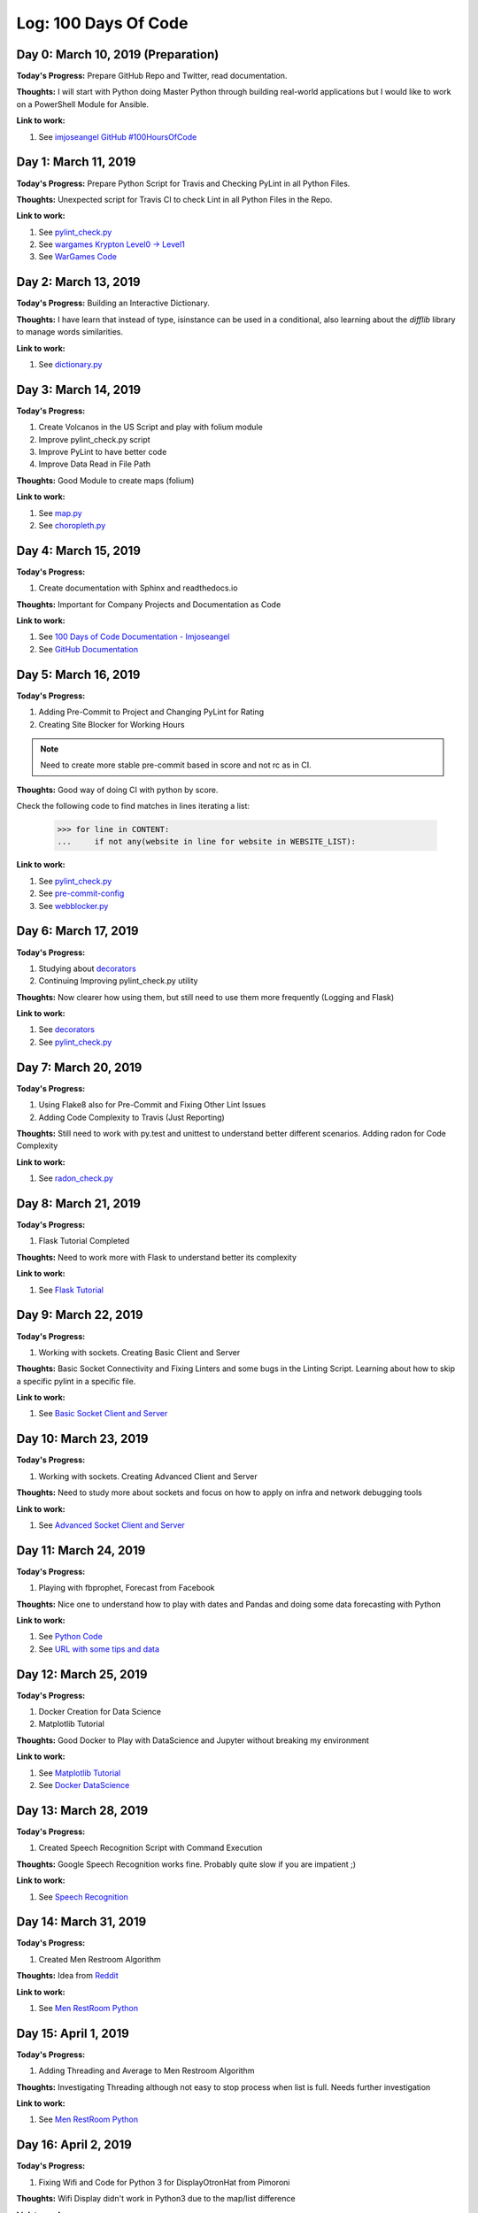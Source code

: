 Log: 100 Days Of Code
=====================

Day 0: March 10, 2019 (Preparation)
-----------------------------------

**Today's Progress:** Prepare GitHub Repo and Twitter, read documentation.

**Thoughts:** I will start with Python doing Master Python through building real-world applications but I would like to work on a PowerShell Module for Ansible.

**Link to work:**

1. See `imjoseangel GitHub #100HoursOfCode <https://imjoseangel.github.io/100-hours-of-code>`_

Day 1: March 11, 2019
---------------------

**Today's Progress:** Prepare Python Script for Travis and Checking PyLint in all Python Files.

**Thoughts:** Unexpected script for Travis CI to check Lint in all Python Files in the Repo.

**Link to work:**

1. See `pylint_check.py <https://github.com/imjoseangel/100-days-of-code/blob/devel/hooks/pylint_check.py>`_
2. See `wargames Krypton Level0 -> Level1 <http://overthewire.org/wargames/krypton/krypton0.html>`_
3. See `WarGames Code <https://github.com/imjoseangel/100-days-of-code/blob/devel/python/wargames/>`_

Day 2: March 13, 2019
---------------------

**Today's Progress:** Building an Interactive Dictionary.

**Thoughts:** I have learn that instead of type, isinstance can be used in a conditional, also learning about the `difflib` library to manage words similarities.

**Link to work:**

1. See `dictionary.py <https://github.com/imjoseangel/100-days-of-code/blob/devel/python/interactive-dictionary/dictionary.py>`_

Day 3: March 14, 2019
---------------------

**Today's Progress:**

1. Create Volcanos in the US Script and play with folium module
2. Improve pylint_check.py script
3. Improve PyLint to have better code
4. Improve Data Read in File Path

**Thoughts:** Good Module to create maps (folium)

**Link to work:**

1. See `map.py <https://github.com/imjoseangel/100-days-of-code/blob/devel/python/volcanoes-in-the-United-States/map.py>`_
2. See `choropleth.py <https://github.com/imjoseangel/100-days-of-code/blob/devel/python/volcanoes-in-the-United-States/choropleth.py>`_

Day 4: March 15, 2019
---------------------

**Today's Progress:**

1. Create documentation with Sphinx and readthedocs.io

**Thoughts:** Important for Company Projects and Documentation as Code

**Link to work:**

1. See `100 Days of Code Documentation - Imjoseangel <https://100-days-of-code-imjoseangel.readthedocs.io>`_
2. See `GitHub Documentation <https://github.com/imjoseangel/100-days-of-code/blob/devel/docs/>`_

Day 5: March 16, 2019
---------------------

**Today's Progress:**

1. Adding Pre-Commit to Project and Changing PyLint for Rating
2. Creating Site Blocker for Working Hours

.. note:: Need to create more stable pre-commit based in score and not rc as in CI.

**Thoughts:** Good way of doing CI with python by score.

Check the following code to find matches in lines iterating a list:

    >>> for line in CONTENT:
    ...     if not any(website in line for website in WEBSITE_LIST):

**Link to work:**

1. See `pylint_check.py <https://github.com/imjoseangel/100-days-of-code/blob/devel/hooks/pylint_check.py>`_
2. See `pre-commit-config <https://github.com/imjoseangel/100-days-of-code/blob/devel/.pre-commit-config.yaml>`_
3. See `webblocker.py <https://github.com/imjoseangel/100-days-of-code/blob/devel/python/website-blocker/webblocker.py>`_

Day 6: March 17, 2019
---------------------

**Today's Progress:**

1. Studying about `decorators <http://book.pythontips.com/en/latest/decorators.html>`_
2. Continuing Improving pylint_check.py utility

**Thoughts:** Now clearer how using them, but still need to use them more frequently (Logging and Flask)

**Link to work:**

1. See `decorators <https://github.com/imjoseangel/100-days-of-code/blob/devel/python/decorators>`_
2. See `pylint_check.py <https://github.com/imjoseangel/100-days-of-code/blob/devel/hooks/pylint_check.py>`_

Day 7: March 20, 2019
---------------------

**Today's Progress:**

1. Using Flake8 also for Pre-Commit and Fixing Other Lint Issues
2. Adding Code Complexity to Travis (Just Reporting)

**Thoughts:** Still need to work with py.test and unittest to understand better different scenarios. Adding radon for Code Complexity

**Link to work:**

1. See `radon_check.py <https://github.com/imjoseangel/100-days-of-code/blob/devel/hooks/radon_check.py>`_

Day 8: March 21, 2019
---------------------

**Today's Progress:**

1. Flask Tutorial Completed

**Thoughts:** Need to work more with Flask to understand better its complexity

**Link to work:**

1. See `Flask Tutorial <https://github.com/imjoseangel/100-days-of-code/blob/devel/python/flask-tutorial>`_

Day 9: March 22, 2019
---------------------

**Today's Progress:**

1. Working with sockets. Creating Basic Client and Server

**Thoughts:** Basic Socket Connectivity and Fixing Linters and some bugs in the Linting Script. Learning about how to skip a specific pylint in a specific file.

**Link to work:**

1. See `Basic Socket Client and Server <https://github.com/imjoseangel/100-days-of-code/blob/devel/python/socket_programming>`_

Day 10: March 23, 2019
---------------------

**Today's Progress:**

1. Working with sockets. Creating Advanced Client and Server

**Thoughts:** Need to study more about sockets and focus on how to apply on infra and network debugging tools

**Link to work:**

1. See `Advanced Socket Client and Server <https://github.com/imjoseangel/100-days-of-code/blob/devel/python/socket_programming>`_

Day 11: March 24, 2019
---------------------

**Today's Progress:**

1. Playing with fbprophet, Forecast from Facebook

**Thoughts:** Nice one to understand how to play with dates and Pandas and doing some data forecasting with Python

**Link to work:**

1. See `Python Code <https://github.com/imjoseangel/100-days-of-code/blob/devel/python/forecasting>`_
2. See `URL with some tips and data <https://mode.com/example-gallery/forecasting_prophet_python_cookbook/>`_

Day 12: March 25, 2019
---------------------

**Today's Progress:**

1. Docker Creation for Data Science
2. Matplotlib Tutorial

**Thoughts:** Good Docker to Play with DataScience and Jupyter without breaking my environment

**Link to work:**

1. See `Matplotlib Tutorial <https://github.com/imjoseangel/100-days-of-code/blob/devel/python/plotting>`_
2. See `Docker DataScience <https://github.com/imjoseangel/docker-data-science>`_

Day 13: March 28, 2019
---------------------

**Today's Progress:**

1. Created Speech Recognition Script with Command Execution

**Thoughts:** Google Speech Recognition works fine. Probably quite slow if you are impatient ;)

**Link to work:**

1. See `Speech Recognition <https://github.com/imjoseangel/100-days-of-code/blob/devel/python/speech>`_

Day 14: March 31, 2019
---------------------

**Today's Progress:**

1. Created Men Restroom Algorithm

**Thoughts:** Idea from `Reddit <https://www.reddit.com/r/learnpython/comments/b7kq94/men_restroom_algorithm/>`_

**Link to work:**

1. See `Men RestRoom Python <https://github.com/imjoseangel/100-days-of-code/blob/devel/python/menrestroom>`_

Day 15: April 1, 2019
---------------------

**Today's Progress:**

1. Adding Threading and Average to Men Restroom Algorithm

**Thoughts:** Investigating Threading although not easy to stop process when list is full. Needs further investigation

**Link to work:**

1. See `Men RestRoom Python <https://github.com/imjoseangel/100-days-of-code/blob/devel/python/menrestroom>`_

Day 16: April 2, 2019
---------------------

**Today's Progress:**

1. Fixing Wifi and Code for Python 3 for DisplayOtronHat from Pimoroni

**Thoughts:** Wifi Display didn't work in Python3 due to the map/list difference

**Link to work:**

1. See `Pull Request on Pimoroni <https://github.com/pimoroni/displayotron/pull/59/files>`_

Day 17: April 3, 2019
---------------------

**Today's Progress:**

1. Adding Some Wifi and Inky from Pimoroni examples and Thinking about some Men Restroom algorithm changes

**Thoughts:** Not easy to split men in stall. Need some thoughts to distribute them.

**Link to work:**

1. See `Men RestRoom Python <https://github.com/imjoseangel/100-days-of-code/blob/devel/python/menrestroom>`_
2. See `InkyTest <https://github.com/imjoseangel/100-days-of-code/tree/devel/python/pimoroni>`_
3. See `WifiTest <https://github.com/imjoseangel/100-days-of-code/tree/devel/python/wifi>`_

Day 18: April 4, 2019
---------------------

**Today's Progress:**

1. Starting Machine Learning Project Walk-Through in Python

**Thoughts:** Nice one to settle ML knowledge.

**Link to work:**

1. See `Machine Learning Walk-Through <https://github.com/imjoseangel/100-days-of-code/tree/devel/python/mlenergyandwater>`_
2. See `Original Project <https://morioh.com/p/b56ae6b04ffc/a-complete-machine-learning-project-walk-through-in-python>`_

Day 19: April 6, 2019
---------------------

**Today's Progress:**

1. Continuing with Machine Learning Project Walk-Through in Python

**Thoughts:** Need to focus in the two variables plot as from there the data is not properly working. I will investigate how to fix it.

**Link to work:**

1. See `Machine Learning Walk-Through <https://github.com/imjoseangel/100-days-of-code/tree/devel/python/mlenergyandwater>`_
2. See `Original Project <https://morioh.com/p/b56ae6b04ffc/a-complete-machine-learning-project-walk-through-in-python>`_

Day 20: April 7, 2019
---------------------

**Today's Progress:**

1. Continuing with Machine Learning Project Walk-Through in Python
2. Finishing Men Restroom Algorithm. Now supporting taking alternate further stalls to the door

**Thoughts:** Fully Working Projects Now. Need to finish Voice Recognition with API, Swagger and SQLLite

.. note:: For the ML Project, only finished first part

**Link to work:**

1. See `Machine Learning Walk-Through <https://github.com/imjoseangel/100-days-of-code/tree/devel/python/mlenergyandwater>`_
2. See `Original Project <https://morioh.com/p/b56ae6b04ffc/a-complete-machine-learning-project-walk-through-in-python>`_
3. See `Men RestRoom Python <https://github.com/imjoseangel/100-days-of-code/blob/devel/python/menrestroom>`_

Day 21: April 8, 2019
---------------------

**Today's Progress:**

1. How to Generate FiveThirtyEight Graphs in Python
2. Understanding Data Wrangling

**Thoughts:** Find the way to create beautiful plots with Python

**Link to work:**

1. See `Machine Learning Walk-Through <https://github.com/imjoseangel/100-days-of-code/tree/devel/python/fivethirtyeight>`_
2. See `Original Documentation from DataQuest <https://www.dataquest.io/blog/making-538-plots/>`_
3. See `A Comprehensive Introduction to Data Wrangling <https://www.springboard.com/blog/data-wrangling/>`_
4. See `Data Wrangling Code <https://github.com/imjoseangel/100-days-of-code/tree/devel/python/datawrangling>`_

Day 22: April 9, 2019
---------------------

**Today's Progress:**

1. How to Build a Python GUI Application With wxPython

**Thoughts:** Easy to implement, issues with Mac OSX (Class FIFinderSyncExtensionHost)

**Link to work:**

1. See `GUI With wxPython <https://github.com/imjoseangel/100-days-of-code/tree/devel/python/mp3player>`_
2. See `Original Documentation from Real Python <https://realpython.com/python-gui-with-wxpython/>`_

Day 23: April 10, 2019
----------------------

**Today's Progress:**

1. Interactive Data Visualization in Python With Bokeh

**Thoughts:** First Part of the Tutorial from Real Python

**Link to work:**

1. See `Data Visualization Code <https://github.com/imjoseangel/100-days-of-code/tree/devel/python/interactive-data>`_
2. See `Original Documentation from Real Python <https://realpython.com/python-data-visualization-bokeh/>`_

Day 24: April 11, 2019
----------------------

**Today's Progress:**

1. An Intro to Threading in Python

**Thoughts:** Tutorial from Real Python. Need to check how to launch two threads from outside the function in the MensRoom Algorithm

**Link to work:**

1. See `Threading Code <https://github.com/imjoseangel/100-days-of-code/tree/devel/python/threads>`_
2. See `Original Documentation from Real Python <https://realpython.com/intro-to-python-threading/>`_

Day 25: April 12, 2019
----------------------

**Today's Progress:**

1. Interactive Data Visualization in Python With Bokeh
2. Adding FileSystem Magic

**Thoughts:** Second Part of Bokeh Tutorial from Real Python. Also added Util Filesystem examples

**Link to work:**

1. See `Bokeh Data Visualization Code <https://github.com/imjoseangel/100-days-of-code/tree/devel/python/interactive-data>`_
2. See `Original Bokeh Documentation from Real Python <https://realpython.com/python-data-visualization-bokeh/>`_
3. See `FileSystem Magic Code <https://github.com/imjoseangel/100-days-of-code/tree/devel/python/filesystem-magic>`_
4. See `Original FileSystem Magic Documentation from Will Mcgugan <https://www.willmcgugan.com/blog/tech/post/filesystem-magic-with-python/>`_

Day 26: April 13, 2019
----------------------

**Today's Progress:**

1. Machine Learning CookBook. Understanding Basics

**Thoughts:** Creating Plots to understand the different ML Algorithms and when to use them

**Link to work:**

1. See `Machine Learning Cookbook Code <https://github.com/imjoseangel/100-days-of-code/tree/devel/python/mlcookbook>`_

Day 27: April 14, 2019
----------------------

**Today's Progress:**

1. Machine Learning CookBook. Outliers
2. 200 Python Problems

.. note:: IMHO, for the 200 Python Problems in Udacity there are better solutions than the exposed. I keep mine in the code as I consider easier to implement in some cases and more accurate in others.

**Thoughts:** Learning about Outliers and Continuing Playing with Python Challengues

**Link to work:**

1. See `Machine Learning Cookbook Code <https://github.com/imjoseangel/100-days-of-code/tree/devel/python/mlcookbook>`_
2. See `200 Python Problems Code <https://github.com/imjoseangel/100-days-of-code/tree/devel/python/200problems>`_
3. See `200 Python Problems Site <https://www.udemy.com/python-handon>`_

Day 28: April 15, 2019
----------------------

**Today's Progress:**

1. Couple of Py, one to understand Binary Search and Decorator for Time Measurement

**Thoughts:** Very useful decorator for future Python Code.

**Link to work:**

1. See `Binary Search <https://github.com/imjoseangel/100-days-of-code/tree/devel/python/200problems/binarysearch.py>`_
2. See `Time Decorator <https://github.com/imjoseangel/100-days-of-code/tree/devel/python/decorators/timescript.py>`_

Day 29: April 17, 2019
----------------------

**Today's Progress:**

1. Playing With Python Types, Part 1

**Thoughts:** Python 3 Types. Annotations and Comments

**Link to work:**

1. See `Code (Cards Deck) <https://github.com/imjoseangel/100-days-of-code/tree/devel/python/cardsdeck/game.py>`_
2. See `Documentation in Real Python <https://realpython.com/python-type-checking/>`_

Day 30: April 18, 2019
----------------------

**Today's Progress:**

1. Playing With Python Types, Part 2

**Thoughts:** Python 3 Types. Annotations and Comments. Cards Deck

**Link to work:**

1. See `Code (Cards Deck) <https://github.com/imjoseangel/100-days-of-code/tree/devel/python/cardsdeck/cards.py>`_
2. See `Documentation in Real Python <https://realpython.com/python-type-checking/>`_

Day 31: April 28, 2019
----------------------

**Today's Progress:**

1. Continuing with 200 Problems and Adding Recursive Example from Grokking Algorithms Book

**Thoughts:** One of the best Algorithm Books and with Python Concepts and Examples

**Link to work:**

1. See `Recursive Examples <https://github.com/imjoseangel/100-days-of-code/tree/devel/python/200problems/recursive.py>`_
2. See `200 Python Problems Code <https://github.com/imjoseangel/100-days-of-code/tree/devel/python/200problems>`_
3. See `200 Python Problems Site <https://www.udemy.com/python-handon>`_

Day 32: May 1, 2019
----------------------

**Today's Progress:**

1. Supercharge Your Classes With Python super()

**Thoughts:** Too complicated in complex code. Be careful using it

**Link to work:**

1. See `Code <https://github.com/imjoseangel/100-days-of-code/tree/devel/python/super/shapes.py>`_
2. See `Documentation in Real Python <https://realpython.com/python-super/>`_

Day 33: May 2, 2019
----------------------

**Today's Progress:**

1. Creating a GUI Application for NASA’s API with wxPython

**Thoughts:** Learning Code. Although finished, I will take another day studying it

**Link to work:**

1. See `Code <https://github.com/imjoseangel/100-days-of-code/tree/devel/python/nasasapi/>`_
2. See `Documentation Mouse vs Python <https://www.blog.pythonlibrary.org/2019/04/18/creating-a-gui-application-for-nasas-api-with-wxpython/>`_

Day 34: May 5, 2019
----------------------

**Today's Progress:**

1. Working with functions and decorators

**Thoughts:** Continuing with Complex Decorators and Functions

**Link to work:**

1. See `Code <https://github.com/imjoseangel/100-days-of-code/tree/devel/python/decorators/>`_
2. See `Documentation in Real Python <https://realpython.com/primer-on-python-decorators/>`_

Day 35: May 6, 2019
----------------------

**Today's Progress:**

1. Continuing Working with functions and decorators

**Thoughts:** Continuing with Complex Decorators and Python Inner Functions

**Link to work:**

1. See `Code <https://github.com/imjoseangel/100-days-of-code/tree/devel/python/functions/encapsulation.py>`_
2. See `Documentation in Real Python <https://realpython.com/inner-functions-what-are-they-good-for/>`_

Day 36: May 8, 2019
----------------------

**Today's Progress:**

1. Finalizing decorators

**Thoughts:** Continuing with Complex Decorators and Classes Decorators

**Link to work:**

1. See `Code <https://github.com/imjoseangel/100-days-of-code/tree/devel/python/decorators/>`_
2. See `Documentation in Real Python <https://realpython.com/primer-on-python-decorators/>`_

Day 37: May 9, 2019
----------------------

**Today's Progress:**

1. Thinking Recursively

**Thoughts:** Recursive Functions as learned in Grokking Algorithms Book

**Link to work:**

1. See `Code <https://github.com/imjoseangel/100-days-of-code/tree/devel/python/recursive/>`_
2. See `Documentation in Real Python <https://realpython.com/python-thinking-recursively/>`_

Day 38: May 12, 2019
----------------------

**Today's Progress:**

1. Lambda, Args and Kwargs exercises

**Thoughts:** Really easy so far to understand. Now is the time to play with these concepts and understand them quickly

**Link to work:**

1. See `Code <https://github.com/imjoseangel/100-days-of-code/tree/devel/python/argskwargs/>`_
2. See `Code <https://github.com/imjoseangel/100-days-of-code/tree/devel/python/lambda/>`_

Day 39: May 17, 2019
----------------------

**Today's Progress:**

1. Sammy’s Generators in Python
2. Things you’re probably not using in Python 3 – but should

**Thoughts:** One pending from long time ago, another cool one about Python 3

**Link to work:**

1. See `Code <https://github.com/imjoseangel/100-days-of-code/tree/devel/python/generators/>`_
2. See `Documentation in Medium <https://medium.com/canopy-tax/sammys-generators-in-python-57e43386b89e>`_
3. See `Code <https://github.com/imjoseangel/100-days-of-code/tree/devel/python/python3should/>`_
4. See `Documentation in Data, what now? <https://datawhatnow.com/things-you-are-probably-not-using-in-python-3-but-should/>`_

Day 40: May 18, 2019
----------------------

**Today's Progress:**

1. Faster Parallel Python with ray

**Thoughts:** Ray is really nice one to give it a try. Easy to install and implement.

**Link to work:**

1. See `Code <https://github.com/imjoseangel/100-days-of-code/tree/devel/python/fasterparallel/>`_
2. See `Documentation in Medium <https://towardsdatascience.com/10x-faster-parallel-python-without-python-multiprocessing-e5017c93cce1>`_

Day 41: May 19, 2019
----------------------

**Today's Progress:**

1. Speed Up Your Python Program With Concurrency

**Thoughts:** Threading, AsyncIO and Multiprocessing

**Link to work:**

1. See `Code <https://github.com/imjoseangel/100-days-of-code/tree/devel/python/concurrency/>`_
2. See `Documentation in Real Python <https://realpython.com/python-concurrency/>`_

Day 42: May 25, 2019
----------------------

**Today's Progress:**

1. Web Scraping with Scrapy: Advanced Examples

.. note:: Whole week busy reviewing Python for Games Book.

**Thoughts:** Nice to see but doesn't add inmediate value to my projects. Most of the examples found are incompleted or not properly documented.

**Link to work:**

1. See `Code <https://github.com/imjoseangel/100-days-of-code/tree/devel/python/webscrapping/>`_
2. See `Documentation in Kite.com <https://kite.com/blog/python/web-scraping-scrapy>`_

Day 43: June 1, 2019
----------------------

**Today's Progress:**

1. Logging, Setter and Pointers Like in Python
2. Change Travis Version to 3.7

.. note:: Whole week busy reviewing Python for Games Book.

**Thoughts:** Still checking logging. Need to find a better way to setup Travis CI for only commited files

**Link to work:**

1. See `Code for Logging <https://github.com/imjoseangel/100-days-of-code/tree/devel/python/logging/>`_
2. See `Code for Pointers <https://github.com/imjoseangel/100-days-of-code/tree/devel/python/pointers/>`_
3. See `Code for Decorators <https://github.com/imjoseangel/100-days-of-code/tree/devel/python/decorators/>`_
4. See `Logging Documentation in Real Python <https://realpython.com/python-logging-source-code/>`_
5. See `Pointers Documentation in Real Python <https://realpython.com/pointers-in-python//>`_

Day 44: June 2, 2019
----------------------

**Today's Progress:**

1. Functional programming from Julien Danjou Blog
2. Custom Exceptions from Dan Bader
3. Logging Debugging
4. Some Linter Fixing

**Thoughts:** Nice to see but doesn't add inmediate value to my projects. Most of the examples found are incompleted or not properly documented.

**Link to work:**

1. See `Code for Functional Programming <https://github.com/imjoseangel/100-days-of-code/tree/devel/python/functionalprog/>`_
2. See `Code for Custom Exceptions <https://github.com/imjoseangel/100-days-of-code/tree/devel/python/customexceptions/>`_
3. See `Code for Logging <https://github.com/imjoseangel/100-days-of-code/tree/devel/python/logging/>`_
4. See `Documentation in julien.danjou.info for Functional Programming <https://julien.danjou.info/python-and-functional-programming/>`_
5. See `Documentation in dbader.org for Custom Exceptions <https://dbader.org/blog/python-custom-exceptions/>`_
6. See `Logging Documentation in Real Python <https://realpython.com/python-logging-source-code/>`_

Day 45: June 6, 2019
----------------------

**Today's Progress:**

1. Prometheus and ML for Kubernetes Scale

**Thoughts:** Good Linux Academy Training to understand Prometheus API and reinforce ML Concepts for Linear Regression.

**Link to work:**

1. See `Code <https://github.com/imjoseangel/100-days-of-code/tree/devel/python/prometheus/>`_
2. See `Course on Linux Academy <https://linuxacademy.com/cp/modules/view/id/304>`_

Day 46: June 8, 2019
----------------------

**Today's Progress:**

1. Script to Update Git Repositories given a path

**Thoughts:** I have used git commands instead git module to use standard libraries

**Link to work:**

1. See `Code <https://github.com/imjoseangel/100-days-of-code/tree/devel/python/gitsync/>`_

Day 47: June 9, 2019
----------------------

**Today's Progress:**

1. Refresh some ML Concepts - Linear Regression

**Thoughts:** Good to remember some concepts and code as this is not in my daily tasks

**Link to work:**

1. See `Code <https://github.com/imjoseangel/100-days-of-code/tree/devel/python/mltraining/>`_
2. See `Training on GitHub <https://github.com/machinelearningmindset/machine-learning-course>`_

Day 48: June 10, 2019
----------------------

**Today's Progress:**

1. Python Curses Tutorial. Wrapper and CleanUp added to *centertext.py*

**Thoughts:** Nice tutorial to implement in shell scripts. I will modify yesterday's script for better output

**Link to work:**

1. See `Code <https://github.com/imjoseangel/100-days-of-code/tree/devel/python/cursesprog/>`_
2. See `Document on Dev_Dungeon <https://www.devdungeon.com/content/curses-programming-python>`_

Day 49: June 13, 2019
----------------------

**Today's Progress:**

1. Refresh some ML Concepts - Regularization

**Thoughts:** New Concepts Ridge and Lasso to avoid Overfitting

**Link to work:**

1. See `Code <https://github.com/imjoseangel/100-days-of-code/tree/devel/python/mltraining/>`_
2. See `Training on GitHub <https://github.com/machinelearningmindset/machine-learning-course>`_

Day 50: June 14, 2019
----------------------

**Today's Progress:**

1. Learning and Refreshing some ML Concepts - Cross Validation and Decision Trees

**Thoughts:** Cool Maths explaining Decision Trees and Gini Index

**Link to work:**

1. See `Code <https://github.com/imjoseangel/100-days-of-code/tree/devel/python/mltraining/>`_
2. See `Training on GitHub <https://github.com/machinelearningmindset/machine-learning-course>`_
3. See `Decision Trees <http://www.cs.cmu.edu/~bhiksha/courses/10-601/decisiontrees/>`_
4. See `A visual introduction to machine learning <http://www.r2d3.us/visual-intro-to-machine-learning-part-1/>`_

Day 51: June 16, 2019
----------------------

**Today's Progress:**

1. Python Concepts Classes, Instances and Static Methods

**Thoughts:** Studying  Different Python Concepts and Tricks

**Link to work:**

1. See `Code <https://github.com/imjoseangel/100-days-of-code/tree/devel/python/baseclasses/>`_
2. See `Code <https://github.com/imjoseangel/100-days-of-code/tree/devel/python/classvsinstancevars/>`_
3. See `Code <https://github.com/imjoseangel/100-days-of-code/tree/devel/python/instanceclassstatic/>`_

Day 52: June 17, 2019
----------------------

**Today's Progress:**

1. Creating Twitter Bot

**Thoughts:** Create Toy to play with Twitter API

**Link to work:**

1. See `Code <https://github.com/imjoseangel/100-days-of-code/tree/devel/python/twitter/>`_
2. See `First part of the Twitter Bot Documentation in Real Python <https://realpython.com/twitter-bot-python-tweepy/>`_

Day 53: June 19, 2019
----------------------

**Today's Progress:**

1. Continue with Twitter Bot

**Thoughts:** Continue with Toy to play with Twitter API

.. note:: Got the Docker properly working as there is a missing line in the Documentation.

**Link to work:**

1. See `Code <https://github.com/imjoseangel/100-days-of-code/tree/devel/python/twitter/>`_
2. See `Second part of the Twitter Bot Documentation in Real Python <https://realpython.com/twitter-bot-python-tweepy/>`_

Day 54: June 22, 2019
----------------------

**Today's Progress:**

1. OOP with Python vs Java

**Thoughts:** Few refreshes and some new cool concepts for Python OOP

**Link to work:**

1. See `Code <https://github.com/imjoseangel/100-days-of-code/tree/devel/python/ooppython/>`_
2. See `Documentation in Real Python <https://realpython.com/oop-in-python-vs-java/>`_

Day 55: June 25, 2019
----------------------

**Today's Progress:**

1. ML Concepts - K-Nearest Neighbors and Naive Bayes

**Thoughts:** Good to remember some concepts and code as this is not in my daily tasks

**Link to work:**

1. See `Code <https://github.com/imjoseangel/100-days-of-code/tree/devel/python/mltraining/>`_
2. See `Training on GitHub <https://github.com/machinelearningmindset/machine-learning-course>`_

Day 56: June 26, 2019
----------------------

**Today's Progress:**

1. ML Concepts - Logistic Regression

**Thoughts:** Tomorrow I will check more code and more tutorials about this ML Topic

**Link to work:**

1. See `Code <https://github.com/imjoseangel/100-days-of-code/tree/devel/python/mltraining/>`_
2. See `Training on GitHub <https://github.com/machinelearningmindset/machine-learning-course>`_
3. See `Medium Article about LR <https://towardsdatascience.com/5-reasons-logistic-regression-should-be-the-first-thing-you-learn-when-become-a-data-scientist-fcaae46605c4>`_

Day 57: June 30, 2019
----------------------

**Today's Progress:**

1. ML Concepts - Logistic Regression and SVM

**Thoughts:** Checking more Tutorials about LR, needs to study even more

**Link to work:**

1. See `Code <https://github.com/imjoseangel/100-days-of-code/tree/devel/python/mltraining/>`_
2. See `Training on GitHub <https://github.com/machinelearningmindset/machine-learning-course>`_
3. See `Medium Article about LR <https://blog.goodaudience.com/classifying-flowers-using-logistic-regression-in-sci-kit-learn-38262416e4c6>`_
4. See `Code <https://github.com/imjoseangel/100-days-of-code/tree/devel/python/mllogregression/iris.py>`_

Day 58: July 03, 2019
----------------------

**Today's Progress:**

1. Improve Linter Scripts

**Thoughts:** Check only uploaded code compared with **devel** branch

**Link to work:**

1. See `pylint_check.py <https://github.com/imjoseangel/100-days-of-code/blob/devel/hooks/pylint_check.py>`_
2. See `radon_check.py <https://github.com/imjoseangel/100-days-of-code/blob/devel/hooks/radon_check.py>`_

Day 59: July 07, 2019
----------------------

**Today's Progress:**

1. Unify Linter Scripts to lint_checker.py

**Thoughts:** Unify linter scripts to have only one with a configuration file. Keeping old ones as reference

**Link to work:**

1. See `lint_checker.py <https://github.com/imjoseangel/100-days-of-code/blob/devel/hooks/lint_checker.py>`_

Day 60: July 11, 2019
----------------------

**Today's Progress:**

1. AsyncIO in Python

**Thoughts:** First part of this really nice tutorial. I have to study deeply the rand code.

**Link to work:**

1. See `Code <https://github.com/imjoseangel/100-days-of-code/blob/devel/python/concurrency>`_
2. See `Original Documentation from Real Python <https://realpython.com/async-io-python/>`_

Day 61: July 21, 2019
----------------------

**Today's Progress:**

1. AsyncIO in Python. Chained Code.
2. Adding Technical Debt in Python

**Thoughts:** Second part of this really nice tutorial. Spending Three days on technical debt for pre-commit. See also pre-commit config.

**Link to work:**

1. See `Code <https://github.com/imjoseangel/100-days-of-code/blob/devel/python/concurrency>`_
2. See `Code <https://github.com/imjoseangel/100-days-of-code/blob/devel/hooks/techdebt.py>`_
3. See `pre-commit config <https://github.com/imjoseangel/100-days-of-code/blob/devel/.pre-commit-config.yaml>`_
4. See `Original Documentation from Real Python <https://realpython.com/async-io-python/>`_

Day 62: July 31, 2019
----------------------

**Today's Progress:**

1. New Ansible Module for Datalake ACLs

**Thoughts:** Working the whole week to get this module.

**Link to work:**

1. See `Code <https://github.com/imjoseangel/100-days-of-code/blob/devel/python/ansiblemodules/azure_rm_datalakeacl.py>`_

Day 63: August 16, 2019
-----------------------

**Today's Progress:**

1. New Ansible Module for SP Creation
2. Ansible Datalake ACLs improvement

**Thoughts:** Busy with my new project. These last module is the starting point to improve the SP Creation. Other features need to be added as password generation or expiration date.

**Link to work:**

1. See `Code <https://github.com/imjoseangel/100-days-of-code/blob/devel/python/ansiblemodules/azure_rm_datalakeacl.py>`_
2. See `Code <https://github.com/imjoseangel/100-days-of-code/blob/devel/python/ansiblemodules/azure_rm_appregistration.py>`_

Day 64: August 18, 2019
-----------------------

**Today's Progress:**

1. New Ansible Module for Datalake directory creation

**Thoughts:** Quick one from the Datalake acl creation.

**Link to work:**

1. See `Code <https://github.com/imjoseangel/100-days-of-code/blob/devel/python/ansiblemodules/azure_rm_datalakedir.py>`_

Day 65: August 25, 2019
-----------------------

**Today's Progress:**

1. Starting with Go

**Thoughts:** Time to start with Go thinking on cloud developments.

**Link to work:**

1. See `Code <https://github.com/imjoseangel/100-days-of-code/blob/devel/go/>`_
2. See `Tour <https://tour.golang.org/>`_

Day 66: August 27, 2019
-----------------------

**Today's Progress:**

1. Second Go Lesson. Basics

**Thoughts:** Finishing Variables

**Link to work:**

1. See `Code <https://github.com/imjoseangel/100-days-of-code/blob/devel/go/>`_
2. See `Tour <https://tour.golang.org/>`_

Day 67: August 29, 2019
-----------------------

**Today's Progress:**

1. Improving Ansible Module for Datalake ACLs before PRing to Ansible

**Thoughts:** Previous to tests, this module is a good one for Ansible Azure.

**Link to work:**

1. See `Code <https://github.com/imjoseangel/100-days-of-code/blob/devel/python/ansiblemodules/azure_rm_datalakeacl.py>`_

Day 68: September 14, 2019
--------------------------

**Today's Progress:**

1. Some go and some python gpu tests

**Thoughts:** Really busy at work but I still have time to do some programming ;)

**Link to work:**

1. See `Code <https://github.com/imjoseangel/100-days-of-code/blob/devel/go/>`_
2. See `Code <https://github.com/imjoseangel/100-days-of-code/blob/devel/python/gpuvscpu/>`_

Day 69: September 23, 2019
--------------------------

**Today's Progress:**

1. Madrid Bicimad Time Series

**Thoughts:** Playing with Bicimad data and getting some cool graphs from it

**Link to work:**

1. See `Code <https://github.com/imjoseangel/100-days-of-code/blob/devel/python/bicimad/>`_

Day 70: September 28, 2019
--------------------------

**Today's Progress:**

1. Graph Algorithms from Grokking Algorithms

**Thoughts:** Understanding Graph Algorithms from this great book

**Link to work:**

1. See `Code <https://github.com/imjoseangel/100-days-of-code/blob/devel/python/grokalgorithms/>`_

Day 71: October 5, 2019
--------------------------

**Today's Progress:**

1. Greedy Algorithms from Grokking Algorithms

**Thoughts:** Understanding Greedy Algorithms from this great book

**Link to work:**

1. See `Code <https://github.com/imjoseangel/100-days-of-code/blob/devel/python/grokalgorithms/>`_

Day 72: October 26, 2019
--------------------------

**Today's Progress:**

1. Start Learning PyTest

**Thoughts:** Just realized that I'm not good at all at unit testing. I need to learn how to do good testing with Python. This is the first stage and probably would take over 10 to fully understand it.

**Link to work:**

1. See `Code <https://github.com/imjoseangel/100-days-of-code/blob/devel/python/tests/>`_

Day 73: October 27, 2019
--------------------------

**Today's Progress:**

1. Continue with PyTest

**Thoughts:** Second PyTest Session. Fixtures

**Link to work:**

1. See `Code <https://github.com/imjoseangel/100-days-of-code/blob/devel/python/pytest_project/>`_

Day 74: October 30, 2019
--------------------------

**Today's Progress:**

1. Docker Signal Management for K8S

**Thoughts:** Some testing with K8S Configuration, Docker and Python

**Link to work:**

1. See `Code <https://github.com/imjoseangel/100-days-of-code/blob/devel/python/signals/>`_

Day 75: November 11, 2019
--------------------------

**Today's Progress:**

1. Continuing with Python Testing

**Thoughts:** Discovered bandit for security flaws testing. Continuing with testing with unittest

**Link to work:**

1. See `Code <https://github.com/imjoseangel/100-days-of-code/blob/devel/python/tests/>`_

Day 76: November 17, 2019
--------------------------

**Today's Progress:**

1. MongoDB Tests with Docker

**Thoughts:** Adding some MongoDB testing. Just easy functions.

**Link to work:**

1. See `Code <https://github.com/imjoseangel/100-days-of-code/blob/devel/python/mongodb/>`_

Day 77: December 9, 2019
--------------------------

**Today's Progress:**

1. Add emailcrawler python (Lost source)

**Thoughts:** Study and play with bandit with this Python code. Don't like too much but gives me several ideas.

**Link to work:**

1. See `Code <https://github.com/imjoseangel/100-days-of-code/blob/devel/python/emailcrawler/>`_

Day 78: December 10, 2019
----------------------

**Today's Progress:**

1. AsyncIO in Python. areq.py Code.

**Thoughts:** Third part of this really nice tutorial.

**Link to work:**

1. See `Code <https://github.com/imjoseangel/100-days-of-code/blob/devel/python/asyncio>`_
2. See `Original Documentation from Real Python <https://realpython.com/async-io-python/>`_

Day 79: December 14, 2019
----------------------

**Today's Progress:**

1. Python Performance with pytest-benchmark mostly

**Thoughts:** Didn't know about pytest-benchmark with this part, I'm learning also about how to create better python tests.

**Link to work:**

1. See `Code <https://github.com/imjoseangel/100-days-of-code/blob/devel/python/highperf>`_
2. See `Original Documentation from Packt <https://www.packtpub.com/eu/application-development/python-high-performance-second-edition>`_
